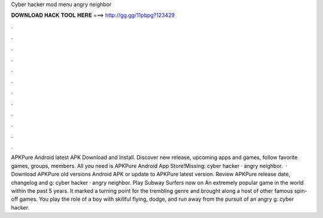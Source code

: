 Cyber hacker mod menu angry neighbor

𝐃𝐎𝐖𝐍𝐋𝐎𝐀𝐃 𝐇𝐀𝐂𝐊 𝐓𝐎𝐎𝐋 𝐇𝐄𝐑𝐄 ===> http://gg.gg/11pbpg?123429

.

.

.

.

.

.

.

.

.

.

.

.

APKPure Android latest APK Download and Install. Discover new release, upcoming apps and games, follow favorite games, groups, members. All you need is APKPure Android App Store!Missing: cyber hacker · angry neighbor.  · Download APKPure old versions Android APK or update to APKPure latest version. Review APKPure release date, changelog and g: cyber hacker · angry neighbor. Play Subway Surfers now on  An extremely popular game in the world within the past 5 years. It marked a turning point for the trembling genre and brought along a host of other famous spin-off games. You play the role of a boy with skillful flying, dodge, and run away from the pursuit of an angry g: cyber hacker.